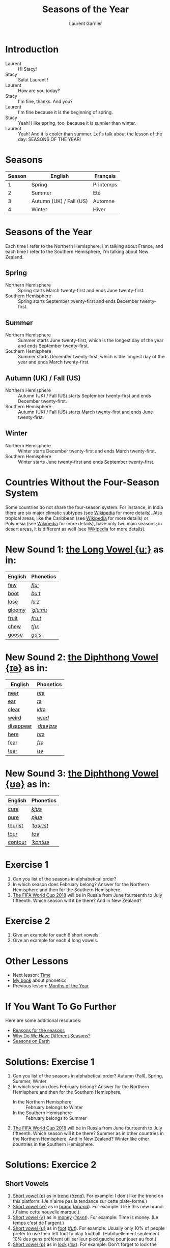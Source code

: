 #+TITLE: Seasons of the Year
#+AUTHOR: Laurent Garnier

* Introduction
  + Laurent :: Hi Stacy!
  + Stacy :: Salut Laurent !
  + Laurent :: How are you today?
  + Stacy :: I'm fine, thanks. And you?
  + Laurent :: I'm fine because it is the beginning of spring.
  + Stacy :: Yeah! I like spring, too, because it is sunnier than
             winter.
  + Laurent :: Yeah! And it is cooler than summer. Let's talk about
               the lesson of the day: SEASONS OF THE YEAR!
* Seasons
  
  | Season | English                 | Français  |
  |--------+-------------------------+-----------|
  |      1 | Spring                  | Printemps |
  |      2 | Summer                  | Eté       |
  |      3 | Autumn (UK) / Fall (US) | Automne   |
  |      4 | Winter                  | Hiver     |
  
* Seasons of the Year
  Each time I refer to the Northern Hemisphere, I'm talking about France, and each time I refer to the Southern Hemisphere, I'm talking about New Zealand.
** Spring
   + Northern Hemisphere :: Spring starts March twenty-first and ends
        June twenty-first.
   + Southern Hemisphere :: Spring starts September twenty-first and
        ends December twenty-first.
** Summer
   + Northern Hemisphere :: Summer starts  June twenty-first, which is
        the longest day of the year and ends September twenty-first.
   + Southern Hemisphere :: Summer starts December twenty-first,
        which is the longest day of the year and ends March
        twenty-first.
** Autumn (UK) / Fall (US)
   + Northern Hemisphere :: Autumn (UK) / Fall (US) starts September 
        twenty-first and ends December twenty-first.
   + Southern Hemisphere :: Autumn (UK) / Fall (US) starts March
        twenty-first and ends June twenty-first.
** Winter
   + Northern Hemisphere :: Winter starts December twenty-first and
        ends March twenty-first.
   + Southern Hemisphere :: Winter starts June  twenty-first
        and ends September  twenty-first.

* Countries Without the Four-Season System
  Some countries do not share the four-season system. For instance, in
  India there are six major climatic subtypes (see [[https://en.wikipedia.org/wiki/Climate_of_India][Wikipedia]] for more
  details). Also tropical areas, like the Caribbean (see [[https://en.wikipedia.org/wiki/Caribbean][Wikipedia]] for more details) or Polynesia (see [[https://en.wikipedia.org/wiki/Polynesia][Wikipedia]] for more details), have only two main seasons; in desert areas, it is different as well (see [[https://en.wikipedia.org/wiki/Desert][Wikipedia]] for more
  details). 
  
* New Sound 1: [[http://doyouspeakenglish.fr/close-back-rounded-vowel/][the Long Vowel {uː}]] as in:
   
   | English | Phonetics |
   |---------+-----------|
   | [[https://en.oxforddictionaries.com/definition/few][few]]     | [[http://www.wordreference.com/enfr/few][/fjuː/]]    |
   | [[https://en.oxforddictionaries.com/definition/boot][boot]]    | [[http://www.wordreference.com/enfr/boot][/buːt/]]    |
   | [[https://en.oxforddictionaries.com/definition/lose][lose]]    | [[http://www.wordreference.com/enfr/lose][/luːz/]]    |
   | [[https://en.oxforddictionaries.com/definition/gloomy][gloomy]]  | [[http://www.wordreference.com/enfr/gloomy][/ˈɡluːmɪ/]] |
   | [[https://en.oxforddictionaries.com/definition/fruit][fruit]]   | [[http://www.wordreference.com/enfr/fruit][/fruːt/]]   |
   | [[https://en.oxforddictionaries.com/definition/chew][chew]]    | [[http://www.wordreference.com/enfr/chew][/tʃuː/]]    |
   | [[https://en.oxforddictionaries.com/definition/goose][goose]]   | [[http://www.wordreference.com/enfr/goose][/ɡuːs/]]    |
   
* New Sound 2: [[http://doyouspeakenglish.fr/diphthong-6-7/][the Diphthong Vowel {ɪə}]] as in:

     | English   | Phonetics   |
     |-----------+-------------|
     | [[https://en.oxforddictionaries.com/definition/near][near]]      | [[http://www.wordreference.com/enfr/near][/nɪə/]]       |
     | [[https://en.oxforddictionaries.com/definition/ear][ear]]       | [[http://www.wordreference.com/enfr/ear][/ɪə/]]        |
     | [[https://en.oxforddictionaries.com/definition/clear][clear]]     | [[http://www.wordreference.com/enfr/clear][/klɪə/]]      |
     | [[https://en.oxforddictionaries.com/definition/weird][weird]]     | [[http://www.wordreference.com/enfr/weird][/wɪəd/]]      |
     | [[https://en.oxforddictionaries.com/definition/disappear][disappear]] | [[http://www.wordreference.com/enfr/disappear][/ˌdɪsəˈpɪə/]] |
     | [[https://en.oxforddictionaries.com/definition/here][here]]      | [[http://www.wordreference.com/enfr/here][/hɪə/]]       |
     | [[https://en.oxforddictionaries.com/definition/fear][fear]]      | [[http://www.wordreference.com/enfr/fear][/fɪə/]]       |
     | [[https://en.oxforddictionaries.com/definition/tear][tear]]      | [[http://www.wordreference.com/enfr/tear][/tɪə/]]       |

* New Sound 3: [[http://doyouspeakenglish.fr/diphthong-8/][the Diphthong Vowel {ʊə}]] as in:

     | English | Phonetics  |
     |---------+------------|
     | [[https://en.oxforddictionaries.com/definition/cure][cure]]    | [[http://www.wordreference.com/enfr/cure][/kjʊə/]]     |
     | [[https://en.oxforddictionaries.com/definition/pure][pure]]    | [[http://www.wordreference.com/enfr/pure][/pjʊə/]]     |
     | [[https://en.oxforddictionaries.com/definition/tourist][tourist]] | [[http://www.wordreference.com/enfr/tourist][/ˈtʊərɪst/]] |
     | [[https://en.oxforddictionaries.com/definition/tour][tour]]    | [[http://www.wordreference.com/enfr/tour][/tʊə/]]      |
     | [[https://en.oxforddictionaries.com/definition/contour][contour]] | [[http://www.wordreference.com/enfr/contour][/ˈkɒntʊə/]]  |
        
* Exercise 1
   1. Can you list of the seasons in alphabetical order?
   2. In which season does February belong? Answer for the Northern
      Hemisphere and then for the Southern Hemisphere.
   3. [[https://en.wikipedia.org/wiki/2018_FIFA_World_Cup][The FIFA World Cup 2018]] will be in Russia from June
      fourteenth to July fifteenth. Which season will it be there?
      And in New Zealand?
* Exercise 2
   1. Give an example for each 6 short vowels.
   2. Give an example for each 4 long vowels.
* Other Lessons
  + Next lesson: [[https://github.com/lgsp/sciencelanguages/blob/master/org/english/ead/day-6-time.org][Time]]
  + [[https://github.com/lgsp/sciencelanguages/blob/master/org/english/ebook-45englishsounds.org][My book]] about phonetics
  + Previous lesson: [[https://github.com/lgsp/sciencelanguages/blob/master/org/english/ead/day-4-months-of-the-year.org][Months of the Year]]
* If You Want To Go Further
  Here are some additional resources:
  + [[https://youtu.be/DD_8Jm5pTLk][Reasons for the seasons]]
  + [[https://youtu.be/WgHmqv_-UbQ][Why Do We Have Different Seasons?]] 
  + [[https://youtu.be/XkQo0uxQTCI][Seasons on Earth]]
* Solutions: Exercise 1
   1. Can you list of the seasons in alphabetical order?
      Autumn (Fall), Spring, Summer, Winter
   2. In which season does February belong? Answer for the Northern Hemisphere and
      then for the Southern Hemisphere.
      + In the Northern Hemisphere :: February belongs to Winter
      + In the Southern Hemisphere :: February belongs to Summer
   3. [[https://en.wikipedia.org/wiki/2018_FIFA_World_Cup][The FIFA World Cup 2018]] will be in Russia from June
      fourteenth to July fifteenth. Which season will it be there?
      Summer as in other countries in the Northern Hemisphere.
      And in New Zealand? Winter like other countries in the Southern Hemisphere.
* Solutions: Exercice 2
** Short Vowels
   1. [[http://doyouspeakenglish.fr/open-mid-front-unrounded-vowel/][Short vowel {ɛ}]] as in [[https://en.oxforddictionaries.com/definition/trend][trend]] ([[http://www.wordreference.com/enfr/Trend][/trɛnd/]]). For example: I don't like the
      trend on this platform. (Je n'aime pas la tendance sur cette plate-forme.)
   2. [[http://doyouspeakenglish.fr/near-open-front-unrounded-vowel/][Short vowel {æ}]] as in [[https://en.oxforddictionaries.com/definition/brand][brand]] ([[http://www.wordreference.com/enfr/brand][/brænd/]]). For example: I like
      this new brand. (J'aime cette nouvelle marque.)
   3. [[http://doyouspeakenglish.fr/open-mid-back-unrounded-vowel/][Short vowel {ʌ}]] as in [[https://en.oxforddictionaries.com/definition/money][money]] ([[http://www.wordreference.com/enfr/money][/ˈmʌnɪ/]]). For example: Time is
      money. (Le temps c'est de l'argent.)
   4. [[http://doyouspeakenglish.fr/near-close-near-back-rounded-vowel/][Short vowel {ʊ}]] as in [[https://en.oxforddictionaries.com/definition/foot][foot]] ([[http://www.wordreference.com/enfr/foot][/fʊt/]]). For example: Usually only
      10% of people prefer to use their left foot to play
      football. (Habituellement seulement 10% des gens préfèrent
      utiliser leur pied gauche pour jouer au foot.) 
   5. [[http://doyouspeakenglish.fr/open-back-rounded-vowel/][Short vowel {ɒ}]] as in [[https://en.oxforddictionaries.com/definition/lock][lock]] ([[http://www.wordreference.com/enfr/lock][/lɒk/]]). For example: Don't forget
      to lock the door when you leave the house. (N'oublie pas de
      verrouiller la porte lorsque tu quittes la maison.)
   6. [[http://doyouspeakenglish.fr/mid-central-vowel/][Short vowel {ə}]] as in [[https://en.oxforddictionaries.com/definition/afraid][afraid]] ([[http://www.wordreference.com/enfr/afraid][/əˈfreɪd/]]). For example: Don't
      be afraid, I'll protect you. (N'aie pas peur, je te protègerai.)
** Long Vowels
   1. [[http://doyouspeakenglish.fr/clear-front-unrounded-vowel/][Long vowel {iː}]] as in [[https://en.oxforddictionaries.com/definition/feed][feed]] ([[http://www.wordreference.com/enfr/feed][/fiːd/]]). For example: When you
      become a parent you will be in charge of feeding your
      children. (Lorsque tu deviens parent tu deviens responsable de
      nourrir tes enfants.)
   2. [[http://doyouspeakenglish.fr/open-back-unrounded-vowel/][Long vowel {ɑː}]] as in [[https://en.oxforddictionaries.com/definition/class][class]] ([[http://www.wordreference.com/enfr/class][/klɑːs/]]). For example: I have
      never noticed a real difference between 1st and 2nd class in this
      train. (Je n'ai jamais remarqué de réelle différence entre la
      1ère et la 2de classe dans ce train.)
   3. [[http://doyouspeakenglish.fr/open-mid-back-rounded-vowel/][Long vowel {ɔː}]] as in [[https://en.oxforddictionaries.com/definition/walk][walk]] ([[http://www.wordreference.com/enfr/walk][/wɔːk/]]). For example: You should
      rather walk instead of taking the bus. (Tu devrais plutôt
      marcher au lieu de prendre le bus.)
   4. [[http://doyouspeakenglish.fr/close-back-rounded-vowel/][Long vowel {uː}]] as in [[https://en.oxforddictionaries.com/definition/food][food]] ([[http://www.wordreference.com/enfr/food][/fuːd/]]). For example: It's very
      surprising to observe how quickly fast food has become usual in France. (C'est
      surprenant de voir comment la restauration rapide est rapidement devenue
      une habitude en France.) 
